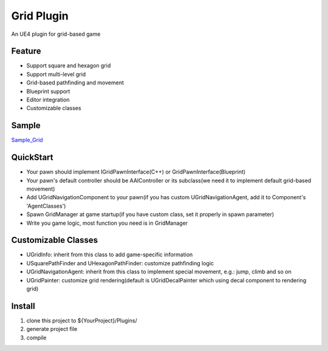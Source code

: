 Grid Plugin
===========

An UE4 plugin for grid-based game

.. image:: https://github.com/jinyuliao/Grid/blob/master/Resources/grid.png?raw=true

Feature
-------

* Support square and hexagon grid
* Support multi-level grid
* Grid-based pathfinding and movement
* Blueprint support
* Editor integration
* Customizable classes

Sample
------

Sample_Grid_

QuickStart
----------

* Your pawn should implement IGridPawnInterface(C++) or GridPawnInterface(Blueprint)
* Your pawn's default controller should be AAIController or its subclass(we need it to implement default grid-based movement)
* Add UGridNavigationComponent to your pawn(if you has custom UGridNavigationAgent, add it to Component's 'AgentClasses')
* Spawn GridManager at game startup(if you have custom class, set it properly in spawn parameter)
* Write you game logic, most function you need is in GridManager

Customizable Classes
--------------------

* UGridInfo: inherit from this class to add game-specific information
* USquarePathFinder and UHexagonPathFinder: customize pathfinding logic
* UGridNavigationAgent: inherit from this class to implement special movement, e.g.: jump, climb and so on
* UGridPainter: customize grid rendering(default is UGridDecalPainter which using decal component to rendering grid)

Install
-------

#. clone this project to ${YourProject}/Plugins/
#. generate project file
#. compile


.. _Sample_Grid: https://github.com/jinyuliao/Sample_Grid